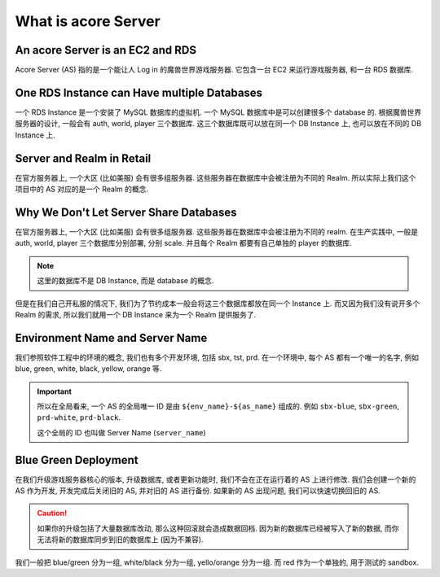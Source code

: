 What is acore Server
==============================================================================


An acore Server is an EC2 and RDS
------------------------------------------------------------------------------
Acore Server (AS) 指的是一个能让人 Log in 的魔兽世界游戏服务器. 它包含一台 EC2 来运行游戏服务器, 和一台 RDS 数据库.


One RDS Instance can Have multiple Databases
------------------------------------------------------------------------------
一个 RDS Instance 是一个安装了 MySQL 数据库的虚拟机. 一个 MySQL 数据库中是可以创建很多个 database 的. 根据魔兽世界服务器的设计, 一般会有 auth, world, player 三个数据库. 这三个数据库既可以放在同一个 DB Instance 上, 也可以放在不同的 DB Instance 上.


Server and Realm in Retail
------------------------------------------------------------------------------
在官方服务器上, 一个大区 (比如美服) 会有很多组服务器. 这些服务器在数据库中会被注册为不同的 Realm. 所以实际上我们这个项目中的 AS 对应的是一个 Realm 的概念.


.. _why-we-dont-let-server-share-databases:

Why We Don't Let Server Share Databases
------------------------------------------------------------------------------
在官方服务器上, 一个大区 (比如美服) 会有很多组服务器. 这些服务器在数据库中会被注册为不同的 realm. 在生产实践中, 一般是 auth, world, player 三个数据库分别部署, 分别 scale. 并且每个 Realm 都要有自己单独的 player 的数据库.

.. note::

    这里的数据库不是 DB Instance, 而是 database 的概念.

但是在我们自己开私服的情况下, 我们为了节约成本一般会将这三个数据库都放在同一个 Instance 上. 而又因为我们没有说开多个 Realm 的需求, 所以我们就用一个 DB Instance 来为一个 Realm 提供服务了.


.. _environment-name-and-server-name:

Environment Name and Server Name
------------------------------------------------------------------------------
我们参照软件工程中的环境的概念, 我们也有多个开发环境, 包括 sbx, tst, prd. 在一个环境中, 每个 AS 都有一个唯一的名字, 例如 blue, green, white, black, yellow, orange 等.

.. important::

    所以在全局看来, 一个 AS 的全局唯一 ID 是由 ``${env_name}-${as_name}`` 组成的. 例如 ``sbx-blue``, ``sbx-green``, ``prd-white``, ``prd-black``.

    这个全局的 ID 也叫做 Server Name (``server_name``)


.. _blue-green-deployment:

Blue Green Deployment
------------------------------------------------------------------------------
在我们升级游戏服务器核心的版本, 升级数据库, 或者更新功能时, 我们不会在正在运行着的 AS 上进行修改. 我们会创建一个新的 AS 作为开发, 开发完成后关闭旧的 AS, 并对旧的 AS 进行备份. 如果新的 AS 出现问题, 我们可以快速切换回旧的 AS.

.. caution::

    如果你的升级包括了大量数据库改动, 那么这种回滚就会造成数据回档. 因为新的数据库已经被写入了新的数据, 而你无法将新的数据库同步到旧的数据库上 (因为不兼容).

我们一般把 blue/green 分为一组, white/black 分为一组, yello/orange 分为一组. 而 red 作为一个单独的, 用于测试的 sandbox.
